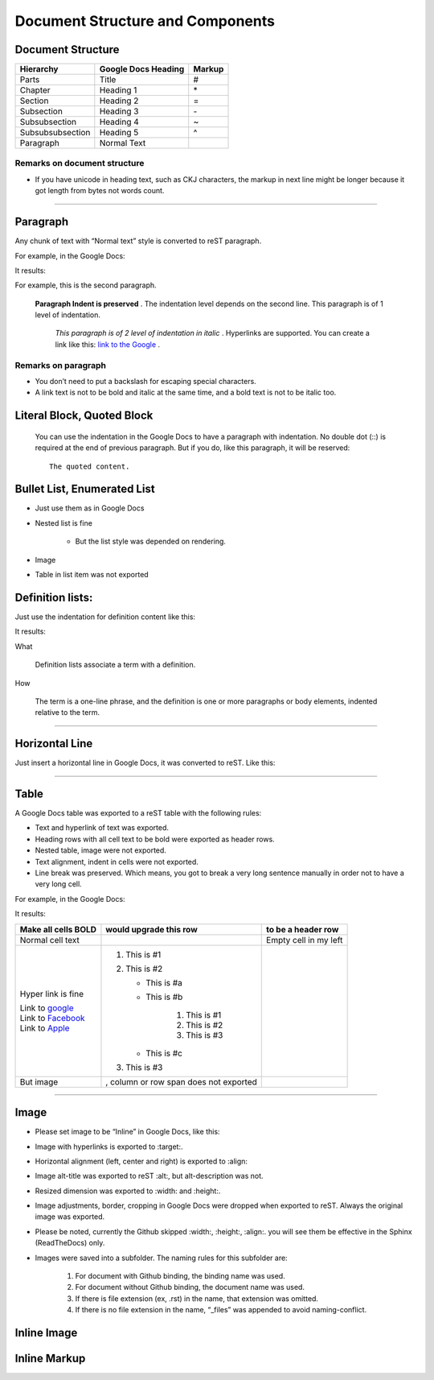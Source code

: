 
Document Structure and Components
#################################

Document Structure
******************


+----------------+-------------------------+------------+
| **Hierarchy**  | **Google Docs Heading** | **Markup** |
+================+=========================+============+
|Parts           |Title                    |#           |
+----------------+-------------------------+------------+
|Chapter         |Heading 1                |\*          |
+----------------+-------------------------+------------+
|Section         |Heading 2                |=           |
+----------------+-------------------------+------------+
|Subsection      |Heading 3                |\-          |
+----------------+-------------------------+------------+
|Subsubsection   |Heading 4                |~           |
+----------------+-------------------------+------------+
|Subsubsubsection|Heading 5                |^           |
+----------------+-------------------------+------------+
|Paragraph       |Normal Text              |            |
+----------------+-------------------------+------------+

Remarks on document structure
=============================

* If you have unicode in heading text, such as CKJ characters, the markup in next line might be longer because it got length from bytes not words count.

--------

Paragraph
*********

Any chunk of text with “Normal text” style is converted to reST paragraph.  

For example, in the Google Docs:


.. image:: DocStructure/img_1.png
   :height: 185 px
   :width: 697 px

It results:

For example, this is the second paragraph.

    **Paragraph Indent is preserved** .  The indentation level depends on the second line.  This paragraph is of 1 level of indentation. 

       *This paragraph is of 2 level of indentation in italic* . Hyperlinks are supported. You can create a link like this:  `link to the Google <http://www.google.com>`_ . 

Remarks on paragraph
====================

* You don’t need to put a backslash for escaping special characters.
* A link text is not to be bold and italic at the same time, and a bold text is not to be italic too.

Literal Block, Quoted Block
***************************

   You can use the indentation in the Google Docs to have a paragraph with indentation. No double dot (::) is required at the end of previous paragraph. But if you do, like this paragraph, it will be reserved::

      The quoted content.




Bullet List, Enumerated List
****************************

* Just use them as in Google Docs
* Nested list is fine

   * But the list style was depended on rendering.

* Image 
* Table in list item was not exported




Definition lists:
*****************

Just use the indentation for definition content like this:


.. image:: DocStructure/img_2.png
   :height: 142 px
   :width: 697 px

It results:

What 

      Definition lists associate a term with a definition.
      

How

      The term is a one\-line phrase, and the definition is one or more paragraphs or body elements, indented relative to  the term.

--------

Horizontal Line
***************

Just insert a horizontal line in Google Docs, it was converted to reST. Like this:

--------

Table
*****

A Google Docs table was exported to a reST table with the following rules:

* Text and hyperlink of text was exported.
* Heading rows with all cell text to be bold were exported as header rows.
* Nested table, image were not exported.
* Text alignment, indent in cells were not exported. 
* Line break was preserved. Which means, you got to break a very long sentence manually in order not to have a very long cell.

For example, in the Google Docs:


.. image:: DocStructure/img_3.png
   :height: 317 px
   :width: 697 px

It results:

+----------------------------------------------+---------------------------------------+------------------------+
| **Make all cells BOLD**                      | **would upgrade this row**            | **to be a header row** |
+==============================================+=======================================+========================+
|Normal cell text                              |                                       |Empty cell in my left   |
+----------------------------------------------+---------------------------------------+------------------------+
|Hyper link is fine                            |#. This is #1                          |                        |
|                                              |#. This is #2                          |                        |
|| Link to  `google <http://www.google.com>`_  |                                       |                        |
|| Link to  `Facebook <http://facebook.com>`_  |   * This is #a                        |                        |
|| Link to  `Apple <http://apple.com>`_        |   * This is #b                        |                        |
|                                              |                                       |                        |
|                                              |      #. This is #1                    |                        |
|                                              |      #. This is #2                    |                        |
|                                              |      #. This is #3                    |                        |
|                                              |                                       |                        |
|                                              |   * This is #c                        |                        |
|                                              |                                       |                        |
|                                              |#. This is #3                          |                        |
+----------------------------------------------+---------------------------------------+------------------------+
|But  image                                    | , column or row span does not exported|                        |
|                                              |                                       |                        |
+----------------------------------------------+---------------------------------------+------------------------+

--------

Image
*****

* Please set image to be “Inline” in Google Docs, like this:


.. image:: DocStructure/img_4.png
   :height: 60 px
   :width: 206 px
   :align: center

* Image with hyperlinks is exported to :target:.
* Horizontal alignment (left, center and right) is exported to :align:
* Image alt\-title was exported to reST :alt:, but alt\-description was not.
* Resized dimension was exported to  :width: and :height:. 
* Image adjustments, border, cropping in Google Docs were dropped when exported to reST. Always the original image was exported.
* Please be noted, currently the Github skipped :width:, :height:, :align:. you will see them be effective in the Sphinx (ReadTheDocs) only.
* Images were saved into a subfolder. The naming rules for this subfolder are:

   #. For document with Github binding, the binding name was used.
   #. For document without Github binding, the document name was used.
   #. If there is file extension (ex, .rst) in the name, that extension was omitted.
   #. If there is no file extension in the name, “_files” was appended to avoid naming\-conflict.

Inline Image
************

Inline Markup
*************
